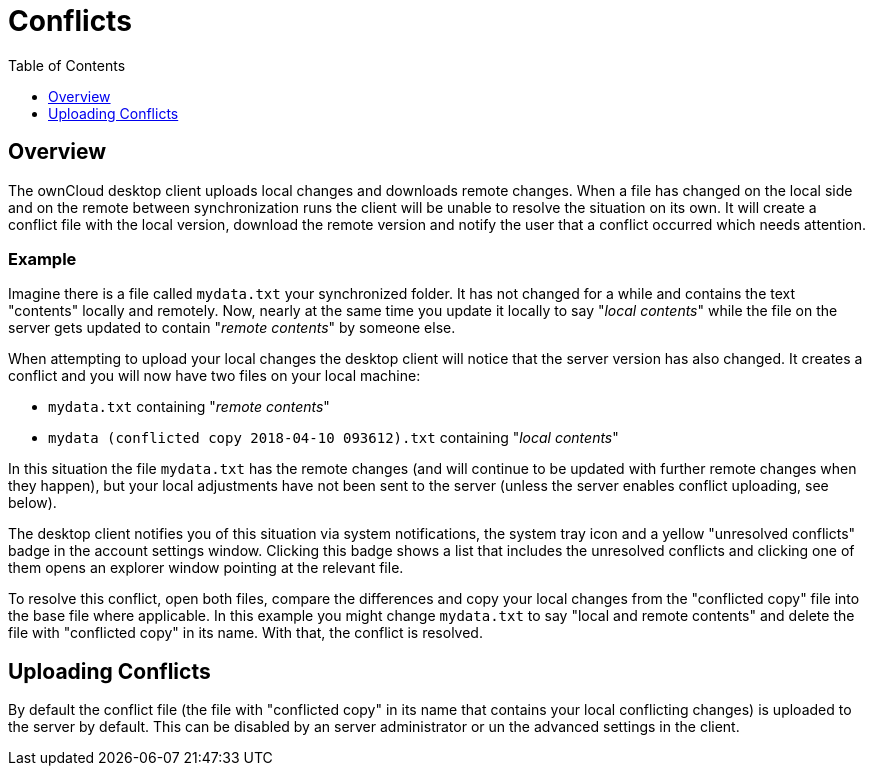 = Conflicts
:toc: right
:toclevels: 1

== Overview

The ownCloud desktop client uploads local changes and downloads remote changes.
When a file has changed on the local side and on the remote between synchronization runs the client will be unable to resolve the situation on its own.
It will create a conflict file with the local version, download the remote version and notify the user that a conflict occurred which needs attention.

=== Example

Imagine there is a file called `mydata.txt` your synchronized folder.
It has not changed for a while and contains the text "contents" locally and remotely.
Now, nearly at the same time you update it locally to say "_local contents_" while the file on the server gets updated to contain "_remote contents_" by someone else.

When attempting to upload your local changes the desktop client will notice that the server version has also changed.
It creates a conflict and you will now have two files on your local machine:

* `mydata.txt` containing "_remote contents_"
* `mydata (conflicted copy 2018-04-10 093612).txt` containing "_local contents_"

In this situation the file `mydata.txt` has the remote changes (and will continue to be updated with further remote changes when they happen), but your local adjustments have not been sent to the server (unless the server enables conflict uploading, see below).

The desktop client notifies you of this situation via system notifications, the system tray icon and a yellow "unresolved conflicts" badge in the account settings window.
Clicking this badge shows a list that includes the unresolved conflicts and clicking one of them opens an explorer window pointing at the relevant file.

To resolve this conflict, open both files, compare the differences and copy your local changes from the "conflicted copy" file into the base file where applicable.
In this example you might change `mydata.txt` to say "local and remote contents" and delete the file with "conflicted copy" in its name.
With that, the conflict is resolved.

== Uploading Conflicts

By default the conflict file (the file with "conflicted copy" in its name that contains your local conflicting changes) is uploaded to the server by default.
This can be disabled by an server administrator or un the advanced settings in the client.
